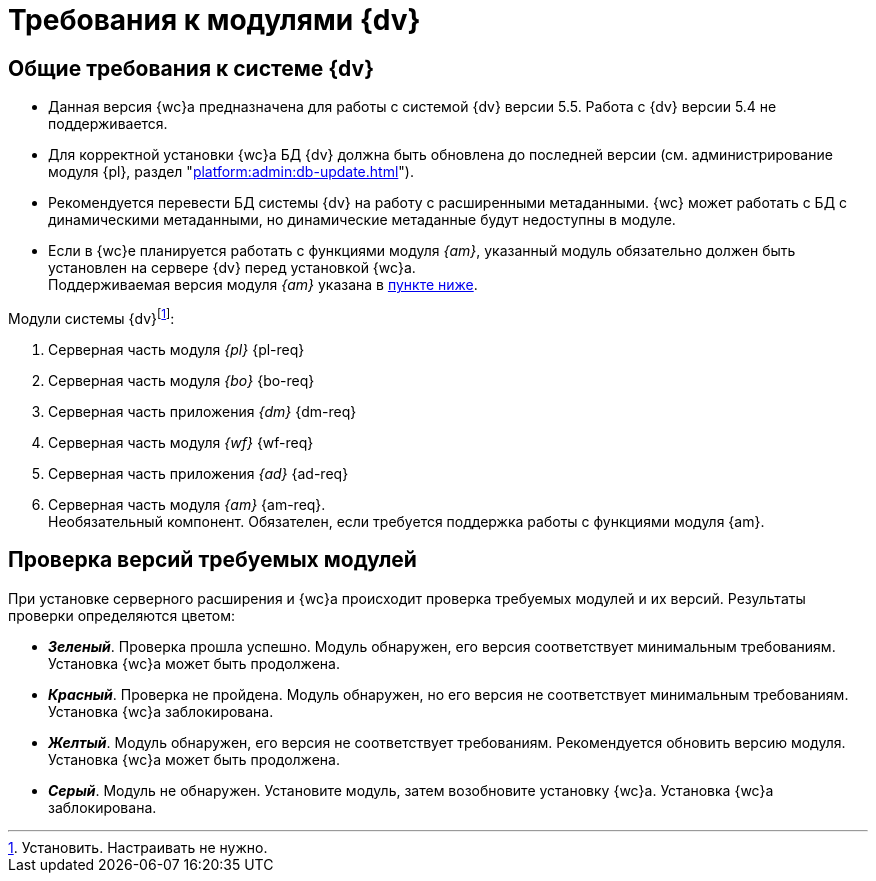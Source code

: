 = Требования к модулями {dv}

[#dvGeneral]
== Общие требования к системе {dv}

* Данная версия {wc}а предназначена для работы с системой {dv} версии 5.5. Работа с {dv} версии 5.4 не поддерживается.
* Для корректной установки {wc}а БД {dv} должна быть обновлена до последней версии (см. администрирование модуля {pl}, раздел "xref:platform:admin:db-update.adoc[]").
* Рекомендуется перевести БД системы {dv} на работу с расширенными метаданными. {wc} может работать с БД с динамическими метаданными, но динамические метаданные будут недоступны в модуле.
* Если в {wc}е планируется работать с функциями модуля _{am}_, указанный модуль обязательно должен быть установлен на сервере {dv} перед установкой {wc}а. +
Поддерживаемая версия модуля _{am}_ указана в <<archive,пункте ниже>>.

[#modules]
.Модули системы {dv}footnote:[Установить. Настраивать не нужно.]:
. Серверная часть модуля _{pl}_ {pl-req}
. Серверная часть модуля _{bo}_ {bo-req}
. Серверная часть приложения _{dm}_ {dm-req}
. Серверная часть модуля _{wf}_ {wf-req}
. Серверная часть приложения _{ad}_ {ad-req}
. [[archive]]Серверная часть модуля _{am}_ {am-req}. +
Необязательный компонент. Обязателен, если требуется поддержка работы с функциями модуля {am}.

[#checkVersions]
== Проверка версий требуемых модулей

При установке серверного расширения и {wc}а происходит проверка требуемых модулей и их версий. Результаты проверки определяются цветом:

** *_Зеленый_*. Проверка прошла успешно. Модуль обнаружен, его версия соответствует минимальным требованиям. Установка {wc}а может быть продолжена.
** *_Красный_*. Проверка не пройдена. Модуль обнаружен, но его версия не соответствует минимальным требованиям. Установка {wc}а заблокирована.
** *_Желтый_*. Модуль обнаружен, его версия не соответствует требованиям. Рекомендуется обновить версию модуля. Установка {wc}а может быть продолжена.
** *_Серый_*. Модуль не обнаружен. Установите модуль, затем возобновите установку {wc}а. Установка {wc}а заблокирована.